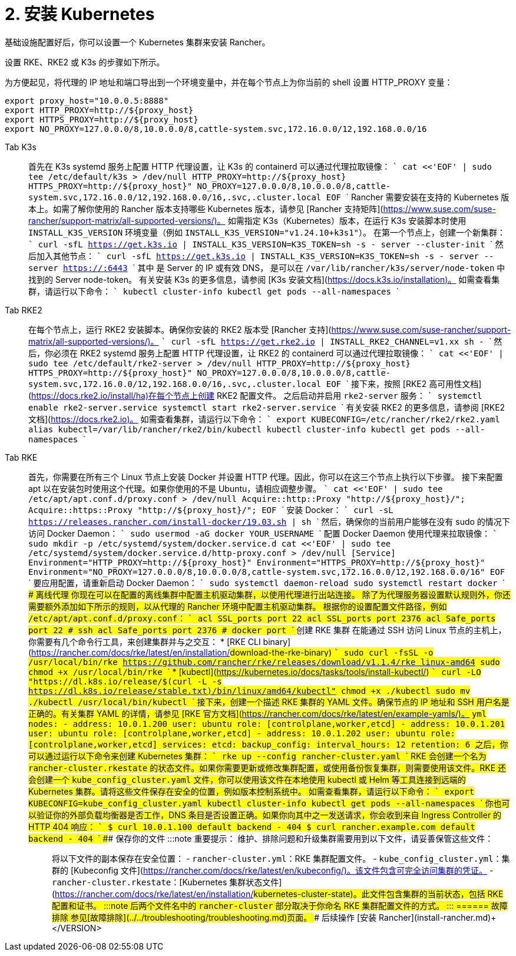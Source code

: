 = 2. 安装 Kubernetes

基础设施配置好后，你可以设置一个 Kubernetes 集群来安装 Rancher。

设置 RKE、RKE2 或 K3s 的步骤如下所示。

为方便起见，将代理的 IP 地址和端口导出到一个环境变量中，并在每个节点上为你当前的 shell 设置 HTTP_PROXY 变量：

----
export proxy_host="10.0.0.5:8888"
export HTTP_PROXY=http://${proxy_host}
export HTTPS_PROXY=http://${proxy_host}
export NO_PROXY=127.0.0.0/8,10.0.0.0/8,cattle-system.svc,172.16.0.0/12,192.168.0.0/16
----

[tabs]
======
Tab K3s::
+
首先在 K3s systemd 服务上配置 HTTP 代理设置，让 K3s 的 containerd 可以通过代理拉取镜像： ``` cat <<'EOF' | sudo tee /etc/default/k3s > /dev/null HTTP_PROXY=http://$\{proxy_host} HTTPS_PROXY=http://$\{proxy_host}" NO_PROXY=127.0.0.0/8,10.0.0.0/8,cattle-system.svc,172.16.0.0/12,192.168.0.0/16,.svc,.cluster.local EOF ``` Rancher 需要安装在支持的 Kubernetes 版本上。如需了解你使用的 Rancher 版本支持哪些 Kubernetes 版本，请参见 [Rancher 支持矩阵](https://www.suse.com/suse-rancher/support-matrix/all-supported-versions/)。 如需指定 K3s（Kubernetes）版本，在运行 K3s 安装脚本时使用 `INSTALL_K3S_VERSION` 环境变量（例如 `INSTALL_K3S_VERSION="v1.24.10+k3s1"`）。 在第一个节点上，创建一个新集群： ``` curl -sfL https://get.k3s.io | INSTALL_K3S_VERSION=+++<VERSION>+++K3S_TOKEN=+++<TOKEN>+++sh -s - server --cluster-init ``` 然后加入其他节点： ``` curl -sfL https://get.k3s.io | INSTALL_K3S_VERSION=+++<VERSION>+++K3S_TOKEN=+++<TOKEN>+++sh -s - server --server https://+++<SERVER>+++:6443 ``` 其中 `+++<SERVER>+++` 是 Server 的 IP 或有效 DNS，`+++<TOKEN>+++` 是可以在 `/var/lib/rancher/k3s/server/node-token` 中找到的 Server node-token。 有关安装 K3s 的更多信息，请参阅 [K3s 安装文档](https://docs.k3s.io/installation)。 如需查看集群，请运行以下命令： ``` kubectl cluster-info kubectl get pods --all-namespaces ```  

Tab RKE2::
+
在每个节点上，运行 RKE2 安装脚本。确保你安装的 RKE2 版本受 [Rancher 支持](https://www.suse.com/suse-rancher/support-matrix/all-supported-versions/)。 ``` curl -sfL https://get.rke2.io | INSTALL_RKE2_CHANNEL=v1.xx sh - ``` 然后，你必须在 RKE2 systemd 服务上配置 HTTP 代理设置，让 RKE2 的 containerd 可以通过代理拉取镜像： ``` cat <<'EOF' | sudo tee /etc/default/rke2-server > /dev/null HTTP_PROXY=http://$\{proxy_host} HTTPS_PROXY=http://$\{proxy_host}" NO_PROXY=127.0.0.0/8,10.0.0.0/8,cattle-system.svc,172.16.0.0/12,192.168.0.0/16,.svc,.cluster.local EOF ``` 接下来，按照 [RKE2 高可用性文档](https://docs.rke2.io/install/ha)在每个节点上创建 RKE2 配置文件。 之后启动并启用 `rke2-server` 服务： ``` systemctl enable rke2-server.service systemctl start rke2-server.service ``` 有关安装 RKE2 的更多信息，请参阅 [RKE2 文档](https://docs.rke2.io)。 如需查看集群，请运行以下命令： ``` export KUBECONFIG=/etc/rancher/rke2/rke2.yaml alias kubectl=/var/lib/rancher/rke2/bin/kubectl kubectl cluster-info kubectl get pods --all-namespaces ``` 

Tab RKE::
+
首先，你需要在所有三个 Linux 节点上安装 Docker 并设置 HTTP 代理。因此，你可以在这三个节点上执行以下步骤。 接下来配置 apt 以在安装包时使用这个代理。如果你使用的不是 Ubuntu，请相应调整步骤。 ``` cat <<'EOF' | sudo tee /etc/apt/apt.conf.d/proxy.conf > /dev/null Acquire::http::Proxy "http://$\{proxy_host}/"; Acquire::https::Proxy "http://$\{proxy_host}/"; EOF ``` 安装 Docker： ``` curl -sL https://releases.rancher.com/install-docker/19.03.sh | sh ``` 然后，确保你的当前用户能够在没有 sudo 的情况下访问 Docker Daemon： ``` sudo usermod -aG docker YOUR_USERNAME ``` 配置 Docker Daemon 使用代理来拉取镜像： ``` sudo mkdir -p /etc/systemd/system/docker.service.d cat <<'EOF' | sudo tee /etc/systemd/system/docker.service.d/http-proxy.conf > /dev/null [Service] Environment="HTTP_PROXY=http://$\{proxy_host}" Environment="HTTPS_PROXY=http://$\{proxy_host}" Environment="NO_PROXY=127.0.0.0/8,10.0.0.0/8,cattle-system.svc,172.16.0.0/12,192.168.0.0/16" EOF ``` 要应用配置，请重新启动 Docker Daemon： ``` sudo systemctl daemon-reload sudo systemctl restart docker ``` #### 离线代理 你现在可以在配置的离线集群中配置主机驱动集群，以使用代理进行出站连接。 除了为代理服务器设置默认规则外，你还需要额外添加如下所示的规则，以从代理的 Rancher 环境中配置主机驱动集群。 根据你的设置配置文件路径，例如 `/etc/apt/apt.conf.d/proxy.conf`： ``` acl SSL_ports port 22 acl SSL_ports port 2376 acl Safe_ports port 22 # ssh acl Safe_ports port 2376 # docker port ``` ### 创建 RKE 集群 在能通过 SSH 访问 Linux 节点的主机上，你需要有几个命令行工具，来创建集群并与之交互： * [RKE CLI binary](https://rancher.com/docs/rke/latest/en/installation/#download-the-rke-binary) ``` sudo curl -fsSL -o /usr/local/bin/rke https://github.com/rancher/rke/releases/download/v1.1.4/rke_linux-amd64 sudo chmod +x /usr/local/bin/rke ``` * [kubectl](https://kubernetes.io/docs/tasks/tools/install-kubectl/) ``` curl -LO "https://dl.k8s.io/release/$(curl -L -s https://dl.k8s.io/release/stable.txt)/bin/linux/amd64/kubectl" chmod +x ./kubectl sudo mv ./kubectl /usr/local/bin/kubectl ``` 接下来，创建一个描述 RKE 集群的 YAML 文件。确保节点的 IP 地址和 SSH 用户名是正确的。有关集群 YAML 的详情，请参见 [RKE 官方文档](https://rancher.com/docs/rke/latest/en/example-yamls/)。 ```yml nodes: - address: 10.0.1.200 user: ubuntu role: [controlplane,worker,etcd] - address: 10.0.1.201 user: ubuntu role: [controlplane,worker,etcd] - address: 10.0.1.202 user: ubuntu role: [controlplane,worker,etcd] services: etcd: backup_config: interval_hours: 12 retention: 6 ``` 之后，你可以通过运行以下命令来创建 Kubernetes 集群： ``` rke up --config rancher-cluster.yaml ``` RKE 会创建一个名为 `rancher-cluster.rkestate` 的状态文件。如果你需要更新或修改集群配置，或使用备份恢复集群，则需要使用该文件。RKE 还会创建一个 `kube_config_cluster.yaml` 文件，你可以使用该文件在本地使用 kubectl 或 Helm 等工具连接到远端的 Kubernetes 集群。请将这些文件保存在安全的位置，例如版本控制系统中。 如需查看集群，请运行以下命令： ``` export KUBECONFIG=kube_config_cluster.yaml kubectl cluster-info kubectl get pods --all-namespaces ``` 你也可以验证你的外部负载均衡器是否工作，DNS 条目是否设置正确。如果你向其中之一发送请求，你会收到来自 Ingress Controller 的 HTTP 404 响应： ``` $ curl 10.0.1.100 default backend - 404 $ curl rancher.example.com default backend - 404 ``` ### 保存你的文件 :::note 重要提示： 维护、排除问题和升级集群需要用到以下文件，请妥善保管这些文件： ::: 将以下文件的副本保存在安全位置： - `rancher-cluster.yml`：RKE 集群配置文件。 - `kube_config_cluster.yml`：集群的 [Kubeconfig 文件](https://rancher.com/docs/rke/latest/en/kubeconfig/)。该文件包含可完全访问集群的凭证。 - `rancher-cluster.rkestate`：[Kubernetes 集群状态文件](https://rancher.com/docs/rke/latest/en/installation/#kubernetes-cluster-state)。此文件包含集群的当前状态，包括 RKE 配置和证书。 :::note 后两个文件名中的 `rancher-cluster` 部分取决于你命名 RKE 集群配置文件的方式。 ::: 
====== ### 故障排除 参见[故障排除](../../troubleshooting/troubleshooting.md)页面。 ### 后续操作 [安装 Rancher](install-rancher.md)+++</TOKEN>++++++</SERVER>++++++</SERVER>++++++</TOKEN>++++++</VERSION>++++++</TOKEN>++++++</VERSION>
======
